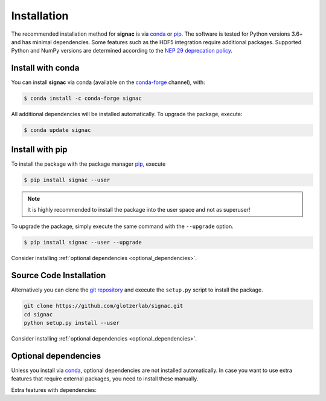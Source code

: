 .. _installation:

============
Installation
============

The recommended installation method for **signac** is via conda_ or pip_.
The software is tested for Python versions 3.6+ and has minimal dependencies.
Some features such as the HDF5 integration require additional packages.
Supported Python and NumPy versions are determined according to the `NEP 29 deprecation policy <https://numpy.org/neps/nep-0029-deprecation_policy.html>`_.

.. _conda: https://conda.io/
.. _conda-forge: https://conda-forge.org/
.. _pip: https://pip.pypa.io/en/stable/

Install with conda
==================

You can install **signac** via conda (available on the conda-forge_ channel), with:

.. code:: bash

    $ conda install -c conda-forge signac

All additional dependencies will be installed automatically.
To upgrade the package, execute:

.. code:: bash

    $ conda update signac


Install with pip
================

To install the package with the package manager pip_, execute

.. code:: bash

    $ pip install signac --user

.. note::
    It is highly recommended to install the package into the user space and not as superuser!

To upgrade the package, simply execute the same command with the ``--upgrade`` option.

.. code:: bash

    $ pip install signac --user --upgrade

Consider installing :ref:`optional dependencies <optional_dependencies>`.

Source Code Installation
========================

Alternatively you can clone the `git repository <https://github.com/glotzerlab/signac>`_ and execute the ``setup.py`` script to install the package.

.. code:: bash

  git clone https://github.com/glotzerlab/signac.git
  cd signac
  python setup.py install --user

Consider installing :ref:`optional dependencies <optional_dependencies>`.

.. _optional_dependencies:

Optional dependencies
=====================

Unless you install via conda_, optional dependencies are not installed automatically.
In case you want to use extra features that require external packages, you need to install these manually.

Extra features with dependencies:

.. glossary::

    HDF5 integration
      required: ``h5py``

